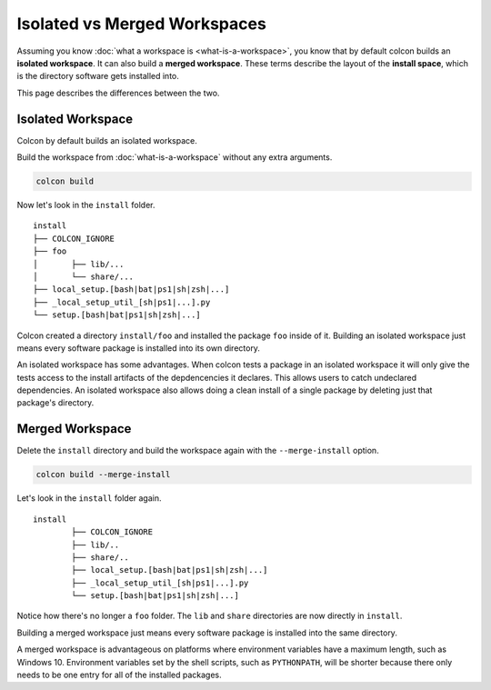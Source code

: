 Isolated vs Merged Workspaces
=============================

Assuming you know :doc:`what a workspace is <what-is-a-workspace>`, you know that by default colcon builds an **isolated workspace**.
It can also build a **merged workspace**.
These terms describe the layout of the **install space**, which is the directory software gets installed into.

This page describes the differences between the two.


Isolated Workspace
------------------

Colcon by default builds an isolated workspace.

Build the workspace from :doc:`what-is-a-workspace` without any extra arguments.

.. code-block:: bash

	colcon build

Now let's look in the ``install`` folder.

::

	install
	├── COLCON_IGNORE
	├── foo
	│	├── lib/...
	│	└── share/...
	├── local_setup.[bash|bat|ps1|sh|zsh|...]
	├── _local_setup_util_[sh|ps1|...].py
	└── setup.[bash|bat|ps1|sh|zsh|...]

Colcon created a directory ``install/foo`` and installed the package ``foo`` inside of it.
Building an isolated workspace just means every software package is installed into its own directory.

An isolated workspace has some advantages.
When colcon tests a package in an isolated workspace it will only give the tests access to the install artifacts of the depdencencies it declares.
This allows users to catch undeclared dependencies.
An isolated workspace also allows doing a clean install of a single package by deleting just that package's directory.


Merged Workspace
----------------

Delete the ``install`` directory and build the workspace again with the ``--merge-install`` option.

.. code-block:: bash

	colcon build --merge-install


Let's look in the ``install`` folder again.

::

	install
		├── COLCON_IGNORE
		├── lib/..
		├── share/..
		├── local_setup.[bash|bat|ps1|sh|zsh|...]
		├── _local_setup_util_[sh|ps1|...].py
		└── setup.[bash|bat|ps1|sh|zsh|...]


Notice how there's no longer a ``foo`` folder. 
The ``lib`` and ``share`` directories are now directly in ``install``.

Building a merged workspace just means every software package is installed into the same directory.

A merged workspace is advantageous on platforms where environment variables have a maximum length, such as Windows 10.
Environment variables set by the shell scripts, such as ``PYTHONPATH``, will be shorter because there only needs to be one entry for all of the installed packages.
